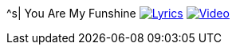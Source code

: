 ^s| [big]#You Are My Funshine#
image:button-lyrics.png[Lyrics, window=_blank, link=https://www.azlyrics.com/lyrics/geneautry/youaremysunshine.html]
image:button-video.png[Video, window=_blank, link=https://www.youtube.com/watch?v=Qjx56JDcyjk]
